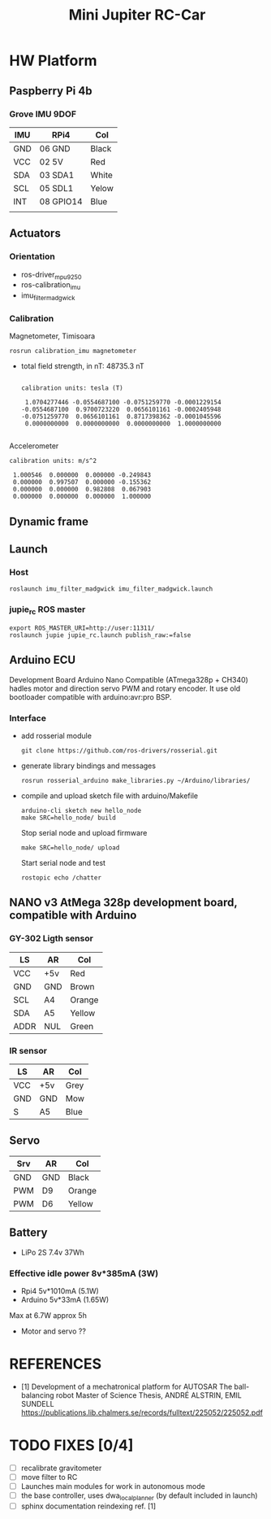
#+STARTUP: showeverything
#+TITLE: Mini Jupiter RC-Car



* HW Platform

** Paspberry Pi 4b

*** Grove IMU 9DOF

	| IMU | RPi4      | Col   |
	|-----+-----------+-------|
	| GND | 06 GND    | Black |
	| VCC | 02 5V     | Red   |
	| SDA | 03 SDA1   | White |
	| SCL | 05 SDL1   | Yelow |
	| INT | 08 GPIO14 | Blue  |
	|     |           |       |


** Actuators

*** Orientation
	- ros-driver_mpu9250
	- ros-calibration_imu
	- imu_filter_madgwick

*** Calibration
	Magnetometer, Timisoara
	: rosrun calibration_imu magnetometer
	- total field strength, in nT: 48735.3 nT
	  #+begin_example

calibration units: tesla (T)

 1.0704277446 -0.0554687100 -0.0751259770 -0.0001229154
-0.0554687100  0.9700723220  0.0656101161 -0.0002405948
-0.0751259770  0.0656101161  0.8717398362 -0.0001045596
 0.0000000000  0.0000000000  0.0000000000  1.0000000000

	  #+end_example
	Accelerometer
	#+begin_example
calibration units: m/s^2

 1.000546  0.000000  0.000000 -0.249843
 0.000000  0.997507  0.000000 -0.155362
 0.000000  0.000000  0.982808  0.067903
 0.000000  0.000000  0.000000  1.000000
	#+end_example

** Dynamic frame

** Launch
*** Host
	: roslaunch imu_filter_madgwick imu_filter_madgwick.launch

*** jupie_rc ROS master
	: export ROS_MASTER_URI=http://user:11311/
	: roslaunch jupie jupie_rc.launch publish_raw:=false


** Arduino ECU
   Development Board Arduino Nano Compatible (ATmega328p + CH340)
   hadles motor and direction servo PWM and rotary encoder.
   It use old bootloader compatible with arduino:avr:pro BSP.

*** Interface
   - add rosserial module
	 : git clone https://github.com/ros-drivers/rosserial.git
   - generate library bindings and messages
     : rosrun rosserial_arduino make_libraries.py ~/Arduino/libraries/

   - compile and upload sketch file with arduino/Makefile
	 : arduino-cli sketch new hello_node
	 : make SRC=hello_node/ build
	 Stop serial node and upload firmware
	 : make SRC=hello_node/ upload
	 Start serial node and test
	 : rostopic echo /chatter

** NANO v3 AtMega 328p development board, compatible with Arduino

*** GY-302 Ligth sensor

	| LS   | AR  | Col    |
	|------+-----+--------|
	| VCC  | +5v | Red    |
	| GND  | GND | Brown  |
	| SCL  | A4  | Orange |
	| SDA  | A5  | Yellow |
	| ADDR | NUL | Green  |
	

*** IR sensor
	| LS  | AR  | Col  |
	|-----+-----+------|
	| VCC | +5v | Grey |
	| GND | GND | Mow  |
	| S   | A5  | Blue |

** Servo
	| Srv | AR  | Col    |
	|-----+-----+--------|
	| GND | GND | Black  |
	| PWM | D9  | Orange |
	| PWM | D6  | Yellow |

** Battery
   - LiPo 2S 7.4v 37Wh

*** Effective idle power 8v*385mA (3W)
	- Rpi4 5v*1010mA (5.1W)
	- Arduino 5v*33mA (1.65W)
	Max at 6.7W approx 5h
	- Motor and servo ??

* REFERENCES
  - [1] Development of a mechatronical platform for AUTOSAR
    The ball-balancing robot Master of Science Thesis, ANDRÉ ALSTRIN, EMIL SUNDELL
	https://publications.lib.chalmers.se/records/fulltext/225052/225052.pdf

* TODO FIXES [0/4]
  - [ ] recalibrate gravitometer
  - [ ] move filter to RC
  - [ ] Launches main modules for work in autonomous mode
  - [ ] the base controller, uses dwa_local_planner (by default included in launch)
  - [ ] sphinx documentation reindexing ref. [1]
